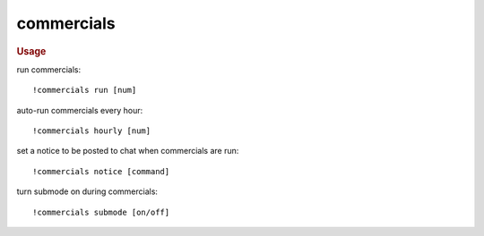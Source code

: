 commercials
-----------

.. rubric:: Usage

run commercials::

    !commercials run [num]

auto-run commercials every hour::

    !commercials hourly [num]

set a notice to be posted to chat when commercials are run::

    !commercials notice [command]

turn submode on during commercials::

    !commercials submode [on/off]
